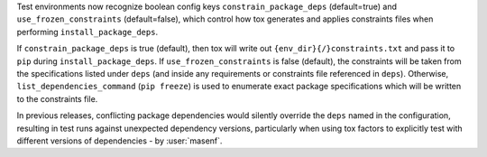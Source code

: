 Test environments now recognize boolean config keys ``constrain_package_deps`` (default=true) and ``use_frozen_constraints`` (default=false),
which control how tox generates and applies constraints files when performing ``install_package_deps``.

If ``constrain_package_deps`` is true (default), then tox will write out ``{env_dir}{/}constraints.txt`` and pass it to
``pip`` during ``install_package_deps``. If ``use_frozen_constraints`` is false (default), the constraints will be taken
from the specifications listed under ``deps`` (and inside any requirements or constraints file referenced in ``deps``).
Otherwise, ``list_dependencies_command`` (``pip freeze``) is used to enumerate exact package specifications which will
be written to the constraints file.

In previous releases, conflicting package dependencies would silently override the ``deps`` named in the configuration,
resulting in test runs against unexpected dependency versions, particularly when using tox factors to explicitly test
with different versions of dependencies - by :user:`masenf`.
